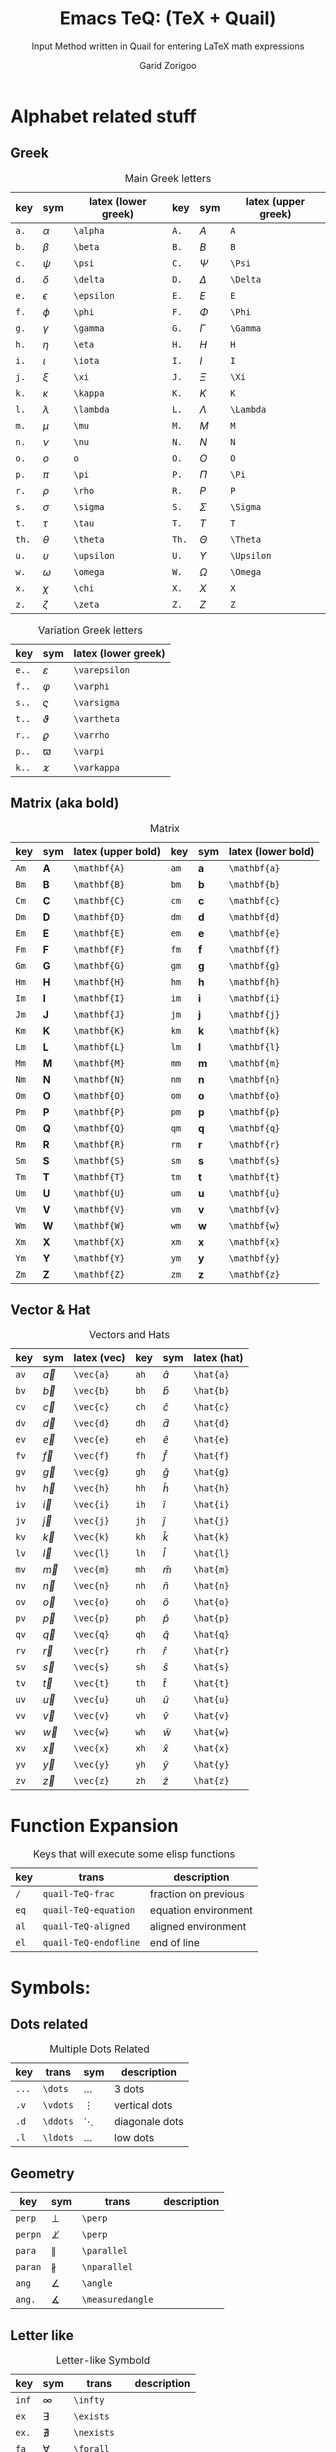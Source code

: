 #+title:    Emacs TeQ: (TeX + Quail)
#+subtitle: Input Method written in Quail for entering LaTeX math expressions
#+author:   Garid Zorigoo
#+auto_tangle: nil
#+LATEX_HEADER: \usepackage{mathtools}
#+LATEX_HEADER: \usepackage{cancel}
#+startup: show2levels

* Alphabet related stuff
** Greek
#+caption: Main Greek letters 
#+name: tbl-greek
#+attr_latex: :align |ccl|ccl|  :placement [H]
|-------+------------+---------------------+-------+------------+---------------------|
|   key | sym        | latex (lower greek) |   key | sym        | latex (upper greek) |
|-------+------------+---------------------+-------+------------+---------------------|
|  ~a.~ | $\alpha$   | ~\alpha~            |  ~A.~ | $A$        | ~A~                 |
|  ~b.~ | $\beta$    | ~\beta~             |  ~B.~ | $B$        | ~B~                 |
|  ~c.~ | $\psi$     | ~\psi~              |  ~C.~ | $\Psi$     | ~\Psi~              |
|  ~d.~ | $\delta$   | ~\delta~            |  ~D.~ | $\Delta$   | ~\Delta~            |
|  ~e.~ | $\epsilon$ | ~\epsilon~          |  ~E.~ | $E$        | ~E~                 |
|  ~f.~ | $\phi$     | ~\phi~              |  ~F.~ | $\Phi$     | ~\Phi~              |
|  ~g.~ | $\gamma$   | ~\gamma~            |  ~G.~ | $\Gamma$   | ~\Gamma~            |
|  ~h.~ | $\eta$     | ~\eta~              |  ~H.~ | $H$        | ~H~                 |
|  ~i.~ | $\iota$    | ~\iota~             |  ~I.~ | $I$        | ~I~                 |
|  ~j.~ | $\xi$      | ~\xi~               |  ~J.~ | $\Xi$      | ~\Xi~               |
|  ~k.~ | $\kappa$   | ~\kappa~            |  ~K.~ | $K$        | ~K~                 |
|  ~l.~ | $\lambda$  | ~\lambda~           |  ~L.~ | $\Lambda$  | ~\Lambda~           |
|  ~m.~ | $\mu$      | ~\mu~               |  ~M.~ | $M$        | ~M~                 |
|  ~n.~ | $\nu$      | ~\nu~               |  ~N.~ | $N$        | ~N~                 |
|  ~o.~ | $o$        | ~o~                 |  ~O.~ | $O$        | ~O~                 |
|  ~p.~ | $\pi$      | ~\pi~               |  ~P.~ | $\Pi$      | ~\Pi~               |
|  ~r.~ | $\rho$     | ~\rho~              |  ~R.~ | $P$        | ~P~                 |
|  ~s.~ | $\sigma$   | ~\sigma~            |  ~S.~ | $\Sigma$   | ~\Sigma~            |
|  ~t.~ | $\tau$     | ~\tau~              |  ~T.~ | $T$        | ~T~                 |
| ~th.~ | $\theta$   | ~\theta~            | ~Th.~ | $\Theta$   | ~\Theta~            |
|  ~u.~ | $\upsilon$ | ~\upsilon~          |  ~U.~ | $\Upsilon$ | ~\Upsilon~          |
|  ~w.~ | $\omega$   | ~\omega~            |  ~W.~ | $\Omega$   | ~\Omega~            |
|  ~x.~ | $\chi$     | ~\chi~              |  ~X.~ | $X$        | ~X~                 |
|  ~z.~ | $\zeta$    | ~\zeta~             |  ~Z.~ | $Z$        | ~Z~                 |
|-------+------------+---------------------+-------+------------+---------------------|

#+caption: Variation Greek letters 
#+name: tbl-greek-var
#+attr_latex: :align |ccl| :placement [H]
|-------+---------------+---------------------|
| key   | sym           | latex (lower greek) |
|-------+---------------+---------------------|
| ~e..~ | $\varepsilon$ | ~\varepsilon~       |
| ~f..~ | $\varphi$     | ~\varphi~           |
| ~s..~ | $\varsigma$   | ~\varsigma~         |
| ~t..~ | $\vartheta$   | ~\vartheta~         |
| ~r..~ | $\varrho$     | ~\varrho~           |
| ~p..~ | $\varpi$      | ~\varpi~            |
| ~k..~ | $\varkappa$   | ~\varkappa~         |
|-------+---------------+---------------------|

** Matrix (aka  bold)
#+caption: Matrix
#+name: tbl-matrix-vector
#+attr_latex: :align |ccl|ccl| :placement [H]
|------+--------------+--------------------+------+--------------+--------------------|
| key  | sym          | latex (upper bold) | key  | sym          | latex (lower bold) |
|------+--------------+--------------------+------+--------------+--------------------|
| ~Am~ | $\mathbf{A}$ | ~\mathbf{A}~       | ~am~ | $\mathbf{a}$ | ~\mathbf{a}~       |
| ~Bm~ | $\mathbf{B}$ | ~\mathbf{B}~       | ~bm~ | $\mathbf{b}$ | ~\mathbf{b}~       |
| ~Cm~ | $\mathbf{C}$ | ~\mathbf{C}~       | ~cm~ | $\mathbf{c}$ | ~\mathbf{c}~       |
| ~Dm~ | $\mathbf{D}$ | ~\mathbf{D}~       | ~dm~ | $\mathbf{d}$ | ~\mathbf{d}~       |
| ~Em~ | $\mathbf{E}$ | ~\mathbf{E}~       | ~em~ | $\mathbf{e}$ | ~\mathbf{e}~       |
| ~Fm~ | $\mathbf{F}$ | ~\mathbf{F}~       | ~fm~ | $\mathbf{f}$ | ~\mathbf{f}~       |
| ~Gm~ | $\mathbf{G}$ | ~\mathbf{G}~       | ~gm~ | $\mathbf{g}$ | ~\mathbf{g}~       |
| ~Hm~ | $\mathbf{H}$ | ~\mathbf{H}~       | ~hm~ | $\mathbf{h}$ | ~\mathbf{h}~       |
| ~Im~ | $\mathbf{I}$ | ~\mathbf{I}~       | ~im~ | $\mathbf{i}$ | ~\mathbf{i}~       |
| ~Jm~ | $\mathbf{J}$ | ~\mathbf{J}~       | ~jm~ | $\mathbf{j}$ | ~\mathbf{j}~       |
| ~Km~ | $\mathbf{K}$ | ~\mathbf{K}~       | ~km~ | $\mathbf{k}$ | ~\mathbf{k}~       |
| ~Lm~ | $\mathbf{L}$ | ~\mathbf{L}~       | ~lm~ | $\mathbf{l}$ | ~\mathbf{l}~       |
| ~Mm~ | $\mathbf{M}$ | ~\mathbf{M}~       | ~mm~ | $\mathbf{m}$ | ~\mathbf{m}~       |
| ~Nm~ | $\mathbf{N}$ | ~\mathbf{N}~       | ~nm~ | $\mathbf{n}$ | ~\mathbf{n}~       |
| ~Om~ | $\mathbf{O}$ | ~\mathbf{O}~       | ~om~ | $\mathbf{o}$ | ~\mathbf{o}~       |
| ~Pm~ | $\mathbf{P}$ | ~\mathbf{P}~       | ~pm~ | $\mathbf{p}$ | ~\mathbf{p}~       |
| ~Qm~ | $\mathbf{Q}$ | ~\mathbf{Q}~       | ~qm~ | $\mathbf{q}$ | ~\mathbf{q}~       |
| ~Rm~ | $\mathbf{R}$ | ~\mathbf{R}~       | ~rm~ | $\mathbf{r}$ | ~\mathbf{r}~       |
| ~Sm~ | $\mathbf{S}$ | ~\mathbf{S}~       | ~sm~ | $\mathbf{s}$ | ~\mathbf{s}~       |
| ~Tm~ | $\mathbf{T}$ | ~\mathbf{T}~       | ~tm~ | $\mathbf{t}$ | ~\mathbf{t}~       |
| ~Um~ | $\mathbf{U}$ | ~\mathbf{U}~       | ~um~ | $\mathbf{u}$ | ~\mathbf{u}~       |
| ~Vm~ | $\mathbf{V}$ | ~\mathbf{V}~       | ~vm~ | $\mathbf{v}$ | ~\mathbf{v}~       |
| ~Wm~ | $\mathbf{W}$ | ~\mathbf{W}~       | ~wm~ | $\mathbf{w}$ | ~\mathbf{w}~       |
| ~Xm~ | $\mathbf{X}$ | ~\mathbf{X}~       | ~xm~ | $\mathbf{x}$ | ~\mathbf{x}~       |
| ~Ym~ | $\mathbf{Y}$ | ~\mathbf{Y}~       | ~ym~ | $\mathbf{y}$ | ~\mathbf{y}~       |
| ~Zm~ | $\mathbf{Z}$ | ~\mathbf{Z}~       | ~zm~ | $\mathbf{z}$ | ~\mathbf{z}~       |
|------+--------------+--------------------+------+--------------+--------------------|

** Vector & Hat
#+caption: Vectors and Hats
#+name: tbl-vector-hats
#+attr_latex: :align |ccl|ccl| :placement [H]
|------+-----------+-------------+------+-----------+-------------|
| key  | sym       | latex (vec) | key  | sym       | latex (hat) |
|------+-----------+-------------+------+-----------+-------------|
| ~av~ | $\vec{a}$ | ~\vec{a}~   | ~ah~ | $\hat{a}$ | ~\hat{a}~   |
| ~bv~ | $\vec{b}$ | ~\vec{b}~   | ~bh~ | $\hat{b}$ | ~\hat{b}~   |
| ~cv~ | $\vec{c}$ | ~\vec{c}~   | ~ch~ | $\hat{c}$ | ~\hat{c}~   |
| ~dv~ | $\vec{d}$ | ~\vec{d}~   | ~dh~ | $\hat{d}$ | ~\hat{d}~   |
| ~ev~ | $\vec{e}$ | ~\vec{e}~   | ~eh~ | $\hat{e}$ | ~\hat{e}~   |
| ~fv~ | $\vec{f}$ | ~\vec{f}~   | ~fh~ | $\hat{f}$ | ~\hat{f}~   |
| ~gv~ | $\vec{g}$ | ~\vec{g}~   | ~gh~ | $\hat{g}$ | ~\hat{g}~   |
| ~hv~ | $\vec{h}$ | ~\vec{h}~   | ~hh~ | $\hat{h}$ | ~\hat{h}~   |
| ~iv~ | $\vec{i}$ | ~\vec{i}~   | ~ih~ | $\hat{i}$ | ~\hat{i}~   |
| ~jv~ | $\vec{j}$ | ~\vec{j}~   | ~jh~ | $\hat{j}$ | ~\hat{j}~   |
| ~kv~ | $\vec{k}$ | ~\vec{k}~   | ~kh~ | $\hat{k}$ | ~\hat{k}~   |
| ~lv~ | $\vec{l}$ | ~\vec{l}~   | ~lh~ | $\hat{l}$ | ~\hat{l}~   |
| ~mv~ | $\vec{m}$ | ~\vec{m}~   | ~mh~ | $\hat{m}$ | ~\hat{m}~   |
| ~nv~ | $\vec{n}$ | ~\vec{n}~   | ~nh~ | $\hat{n}$ | ~\hat{n}~   |
| ~ov~ | $\vec{o}$ | ~\vec{o}~   | ~oh~ | $\hat{o}$ | ~\hat{o}~   |
| ~pv~ | $\vec{p}$ | ~\vec{p}~   | ~ph~ | $\hat{p}$ | ~\hat{p}~   |
| ~qv~ | $\vec{q}$ | ~\vec{q}~   | ~qh~ | $\hat{q}$ | ~\hat{q}~   |
| ~rv~ | $\vec{r}$ | ~\vec{r}~   | ~rh~ | $\hat{r}$ | ~\hat{r}~   |
| ~sv~ | $\vec{s}$ | ~\vec{s}~   | ~sh~ | $\hat{s}$ | ~\hat{s}~   |
| ~tv~ | $\vec{t}$ | ~\vec{t}~   | ~th~ | $\hat{t}$ | ~\hat{t}~   |
| ~uv~ | $\vec{u}$ | ~\vec{u}~   | ~uh~ | $\hat{u}$ | ~\hat{u}~   |
| ~vv~ | $\vec{v}$ | ~\vec{v}~   | ~vh~ | $\hat{v}$ | ~\hat{v}~   |
| ~wv~ | $\vec{w}$ | ~\vec{w}~   | ~wh~ | $\hat{w}$ | ~\hat{w}~   |
| ~xv~ | $\vec{x}$ | ~\vec{x}~   | ~xh~ | $\hat{x}$ | ~\hat{x}~   |
| ~yv~ | $\vec{y}$ | ~\vec{y}~   | ~yh~ | $\hat{y}$ | ~\hat{y}~   |
| ~zv~ | $\vec{z}$ | ~\vec{z}~   | ~zh~ | $\hat{z}$ | ~\hat{z}~   |
|------+-----------+-------------+------+-----------+-------------|

* Function Expansion
#+caption: Keys that will execute some elisp functions
#+name: tbl-function-execution
#+attr_latex: :align |ccl| :placement [H]
|------+-----------------------+----------------------|
| key  | trans                 | description          |
|------+-----------------------+----------------------|
| ~/~  | ~quail-TeQ-frac~      | fraction on previous |
| ~eq~ | ~quail-TeQ-equation~  | equation environment |
| ~al~ | ~quail-TeQ-aligned~   | aligned environment  |
| ~el~ | ~quail-TeQ-endofline~ | end of line          |
|------+-----------------------+----------------------|



* Symbols:
** Dots related
#+caption: Multiple Dots Related
#+name: tbl-dots
#+attr_latex: :align |cclr| :placement [H]
|-------+----------+----------+----------------|
| key   | trans    | sym      | description    |
|-------+----------+----------+----------------|
| ~...~ | ~\dots~  | $\dots$  | 3 dots         |
| ~.v~  | ~\vdots~ | $\vdots$ | vertical dots  |
| ~.d~  | ~\ddots~ | $\ddots$ | diagonale dots |
| ~.l~  | ~\ldots~ | $\ldots$ | low dots       |
|-------+----------+----------+----------------|

** Geometry
#+caption:  
#+name: 
#+attr_latex: :align |lclr| :placement [H]
|---------+------------------+------------------+-------------|
| key     | sym              | trans            | description |
|---------+------------------+------------------+-------------|
| ~perp~  | $\perp$          | ~\perp~          |             |
| ~perpn~ | $\not\perp$      | ~\perp~          |             |
| ~para~  | $\parallel$      | ~\parallel~      |             |
| ~paran~ | $\nparallel$     | ~\nparallel~     |             |
| ~ang~   | $\angle$         | ~\angle~         |             |
| ~ang.~  | $\measuredangle$ | ~\measuredangle~ |             |
|---------+------------------+------------------+-------------|

** Letter like
#+caption: Letter-like Symbold  
#+name: tbl-letter-like-sym
#+attr_latex: :align |cclr| :placement [H]
|-------+--------------+--------------+-------------|
| key   | sym          | trans        | description |
|-------+--------------+--------------+-------------|
| ~inf~ | $\infty$     | ~\infty~     |             |
| ~ex~  | $\exists$    | ~\exists~    |             |
| ~ex.~ | $\nexists$   | ~\nexists~   |             |
| ~fa~  | $\forall$    | ~\forall~    |             |
| ~hb~  | $\hbar$      | ~\hbar~      |             |
| ~hb.~ | $\hslash$    | ~\hslash~    |             |
| ~dd~  | $\mathrm{d}$ | ~\mathrm{d}~ |             |
| ~dd.~ | $\partial$   | ~\partial~   |             |
| ~ii~  | $\imath$     | ~\imath~     |             |
| ~jj~  | $\jmath$     | ~\jmath~     |             |
| ~nab~ | $\nabla$     | ~\nabla~     |             |
| ~cm~  | $\checkmark$ | ~\checkmark~ |             |
|-------+--------------+--------------+-------------|

** Spaces
#+caption: Space Symbold  
#+attr_latex: :align |cclr| :placement [H]
|--------+-----------+-----------+-------------|
| key    | sym       | trans     | description |
|--------+-----------+-----------+-------------|
| ~qu~   | $\quad$   | ~\quad~   |             |
| ~quu~  | $\qquad$  | ~\qquad~  |             |
|--------+-----------+-----------+-------------|

** Arrows:
*** Single:
#+caption: Single Line arrows
#+name: tbl-1-line-arrow
#+attr_latex: :align |llll| :placement [H]
|------------+--------------------+--------------------+----------------------|
| key        | trans              | sym                | description          |
|------------+--------------------+--------------------+----------------------|
| ~<-~       | ~\leftarrow~       | $\leftarrow$       | left arrow           |
| ~->~       | ~\rightarrow~      | $\rightarrow$      | right arrow          |
| ~-^~       | ~\uparrow~         | $\uparrow$         | up arrow             |
| ~-v~       | ~\downarrow~       | $\downarrow$       | down arrow           |
| ~<->~      | ~\leftrightarrow~  | $\leftrightarrow$  | left-right arrow     |
|------------+--------------------+--------------------+----------------------|
| ~<-n~      | ~\nleftarrow~      | $\nleftarrow$      | not left arrow       |
| ~->n~      | ~\nrightarrow~     | $\nrightarrow$     | not right arrow      |
| ~-^n~      | ~\nuparrow~        | $\nuparrow$        | not up arrow         |
| ~-vn~      | ~\ndownarrow~      | $\ndownarrow$      | not down arrow       |
| ~<->~      | ~\nleftrightarrow~ | $\nleftrightarrow$ | not left-right arrow |
|------------+--------------------+--------------------+----------------------|
| ~-->~      | ~\longrightarrow~  | $\longrightarrow$  |                      |
| ~<--~      | ~\longleftarrow~   | $\longleftarrow$   |                      |
| \vert ~->~ | ~\mapsto~          | $\mapsto$          |                      |
|------------+--------------------+--------------------+----------------------|

*** Double:
#+caption: Double Line arrows
#+name: tbl-2-line-arrow
#+attr_latex: :align |llll| :placement [H]
|--------+-----------------------+-----------------------+------------------|
| key    | trans                 | sym                   | description      |
|--------+-----------------------+-----------------------+------------------|
| ~<=~   | ~\Leftarrow~          | $\Leftarrow$          | left arrow       |
| ~=>~   | ~\Rightarrow~         | $\Rightarrow$         | right arrow      |
| ~=^~   | ~\Uparrow~            | $\Uparrow$            | up arrow         |
| ~=v~   | ~\Downarrow~          | $\Downarrow$          | down arrow       |
| ~<=>~  | ~\Leftrightarrow~     | $\Leftrightarrow$     | left-right arrow |
| ~iff~  | ~\Leftrightarrow~     | $\Leftrightarrow$     | left-right arrow |
|--------+-----------------------+-----------------------+------------------|
| ~<=n~  | ~\nLeftarrow~         | $\nLeftarrow$         | left arrow       |
| ~=>n~  | ~\nRightarrow~        | $\nRightarrow$        | right arrow      |
| ~<=>n~ | ~\nLeftrightarrow~    | $\nLeftrightarrow$    | left-right arrow |
| ~iffn~ | ~\nLeftrightarrow~    | $\nLeftrightarrow$    | left-right arrow |
|--------+-----------------------+-----------------------+------------------|
| ~<==>~ | ~\Longleftrightarrow~ | $\Longleftrightarrow$ | left-right arrow |
| ~<==~  | ~\Longleftarrow~      | $\Longleftarrow$      | left-right arrow |
| ~==>~  | ~\Longrightarrow~     | $\Longrightarrow$     | left-right arrow |
|--------+-----------------------+-----------------------+------------------|

*** Long arrow with top-bottom entries 
#+caption: Long arrow Line arrows
#+name: tbl-2-line-arrow
#+attr_latex: :align |cclr| :placement [H]
|--------+----------------------------+----------------------+--------------------------|
| key    | sym                        | trans                | description              |
|--------+----------------------------+----------------------+--------------------------|
| ~<---~ | $\xleftarrow[\Box]{\Box}$  | ~\xleftarrow[ ]{ }~  |                          |
| ~--->~ | $\xrightarrow[\Box]{\Box}$ | ~\xrightarrow[ ]{ }~ |                          |
| ~===>~ | $\xRightarrow[\Box]{\Box}$ | ~\xRightarrow[ ]{ }~ | ~mathtools~ lib required |
| ~<===~ | $\xLeftarrow[\Box]{\Box}$  | ~\xLeftarrow[ ]{ }~  | ~mathtools~ lib required |
|--------+----------------------------+----------------------+--------------------------|


** Accents (variable decoration?)
#+caption:  
#+name: 
#+attr_latex: :align |lclr| :placement [H]
|----------+----------------------+--------------+-------------------|
| key      | sym                  | trans        | description       |
|----------+----------------------+--------------+-------------------|
| ~vec~    | $\vec{\Box}$         | ~\vec~       |                   |
| ~bar~    | $\bar{\Box}$         | ~\bar~       |                   |
| ~hat~    | $\hat{\Box}$         | ~\hat~       |                   |
| ~dot~    | $\dot{\Box}$         | ~\dot~       |                   |
| ~dot.~   | $\ddot{\Box}$        | ~\ddot~      |                   |
| ~dot..~  | $\dddot{\Box}$       | ~\dddot~     |                   |
| ~dot...~ | $\ddddot{\Box}$      | ~\ddddot~    |                   |
| ~dag~    | $\Box^\dagger$       | ~^\dagger~   |                   |
| ~dag.~   | $\Box^\ddagger$      | ~^\ddagger~  |                   |
| ~*..~    | $\Box^*$             | ~^*~         |                   |
| ~deg~    | $\Box^\circ$         | ~^\circ~     |                   |
| ~tr~     | $\Box^T$             | ~^T~         |                   |
| ~tr.~    | $\Box^{-T}$          | ~^{-T}~      |                   |
|----------+----------------------+--------------+-------------------|


* Binary Operation Symbols
** Simple Arithmetics:
#+caption: Simple Arithmetics operations
#+name: tbl-dots
#+attr_latex: :align |ccl| :placement [H]
|------+----------+----------|
| key  | trans    | sym      |
|------+----------+----------|
| ~+-~ | ~\pm~    | $\pm$    |
| ~-+~ | ~\mp~    | $\mp$    |
| ~*x~ | ~\times~ | $\times$ |
| ~::~ | ~\div~   | $\div$   |
| ~**~ | ~\cdot~  | $\cdot$  |
|------+----------+----------|

** Binary Relations:
#+caption:  
#+name: 
#+attr_latex: :align |lclr| :placement [H]
|-------+-------------------------------+-------------------------------+-------------|
| key   | sym                           | trans                         | description |
|-------+-------------------------------+-------------------------------+-------------|
| ~=n~  | $\neq$                        | ~\neq~                        |             |
| ~=.~  | $\equiv$                      | ~\equiv~                      |             |
| ~=?~  | $\stackrel{?}{=}$             | ~\stackrel{?}{=}~             |             |
| ~=y~  | $\stackrel{\checkmark}{=}$    | ~\stackrel{\checkmark}{=}~    |             |
| ~3=~  | $\equiv$                      | ~\equiv~                      |             |
| ~=:~  | $\coloneqq$                   | ~\coloneqq~                   |             |
| ~:=~  | $\coloneqq$                   | ~\coloneqq~                   |             |
|-------+-------------------------------+-------------------------------+-------------|
| =~.=  | $\sim$                        | ~\sim~                        |             |
| =~n=  | $\nsim$                       | ~\nsim~                      |             |
| ~~~~  | $\approx$                     | ~\approx~                     |             |
|-------+-------------------------------+-------------------------------+-------------|
| ~<n~  | $\nless$                      | ~\nless~                      |             |
| ~<.~  | $\leq$                        | ~\leq~                        |             |
| ~<.n~ | $\nleq$                       | ~\nleq~                       |             |
| ~<?~  | $\stackrel{?}{<}$             | ~\stackrel{?}{<}~             |             |
| ~<y~  | $\stackrel{\checkmark}{<}$    | ~\stackrel{\checkmark}{<}~    |             |
| ~<.?~ | $\stackrel{?}{\leq}$          | ~\stackrel{?}{\leq}~          |             |
| ~<.y~ | $\stackrel{\checkmark}{\leq}$ | ~\stackrel{\checkmark}{\leq}~ |             |
| ~<<~  | $\ll$                         | ~\ll~                         |             |
| ~<<?~ | $\stackrel{?}{\ll}$           | ~\stackrel{?}{\ll}~           |             |
| ~<<y~ | $\stackrel{\checkmark}{\ll}$  | ~\stackrel{\checkmark}{\ll}~  |             |
|-------+-------------------------------+-------------------------------+-------------|
| ~>n~  | $\ngtr$                       | ~\ngtr~                       |             |
| ~>.~  | $\geq$                        | ~\geq~                        |             |
| ~>.n~ | $\ngeq$                       | ~\ngeq~                       |             |
| ~>?~  | $\stackrel{?}{>}$             | ~\stackrel{?}{>}~             |             |
| ~>y~  | $\stackrel{\checkmark}{>}$    | ~\stackrel{\checkmark}{>}~    |             |
| ~>.?~ | $\stackrel{?}{\geq}$          | ~\stackrel{?}{\geq}~          |             |
| ~>.y~ | $\stackrel{\checkmark}{\geq}$ | ~\stackrel{\checkmark}{\geq}~ |             |
| ~>>~  | $\gg$                         | ~\gg~                         |             |
| ~>>?~ | $\stackrel{?}{\gg}$           | ~\stackrel{?}{\gg}~           |             |
| ~>>y~ | $\stackrel{\checkmark}{\gg}$  | ~\stackrel{\checkmark}{\gg}~  |             |
|-------+-------------------------------+-------------------------------+-------------|

** Set symbols
#+caption:  
#+name: 
#+attr_latex: :align |lclr| :placement [H]
|---------+--------------+---------------+-------------|
| key     | sym          | trans         | description |
|---------+--------------+---------------+-------------|
| ~in~    | $\in$        | ~\in~         |             |
| ~in.~   | $\ni$        | ~\ni~         |             |
| ~ni~    | $\ni$        | ~\ni~         |             |
| ~inn~   | $\notin$     | ~\notin~      |             |
| ~0/~    | $\emptyset$  | ~\emptyset~   |             |
| ~nsr~   | $\mathbb{R}$ | ~\mathbb{R}~  |             |
| ~nsc~   | $\mathbb{C}$ | ~\mathbb{C}~  |             |
| ~nsn~   | $\mathbb{N}$ | ~\mathbb{N}~  |             |
| ~nsp~   | $\mathbb{P}$ | ~\mathbb{P}~  |             |
| ~nsz~   | $\mathbb{Z}$ | ~\mathbb{Z}~  |             |
| ~nsi~   | $\mathbb{I}$ | ~\mathbb{I}~  |             |
|---------+--------------+---------------+-------------|
| ~sub~   | $\subset$    | ~\subset~     |             |
| ~subn~  | $\nsubseteq$ | ~\nssubseteq~ |             |
| ~sub=~  | $\subseteq$  | ~\subseteq~   |             |
| ~sub=n~ | $\nsubseteq$ | ~\nsubseteq~  |             |
| ~subn=~ | $\nsubseteq$ | ~\nsubseteq~  |             |
| ~sup~   | $\supset$    | ~\supset~     |             |
| ~supn~  | $\nsupseteq$ | ~\nsupseteq~  |             |
| ~sup=~  | $\supseteq$  | ~\supeseteq~  |             |
| ~sup=n~ | $\nsupseteq$ | ~\nsupseteq~  |             |
| ~supn=~ | $\nsupseteq$ | ~\nsupseteq~  |             |
|---------+--------------+---------------+-------------|

** Logic
#+caption:  
#+name: 
#+attr_latex: :align |lclr| :placement [H]
|--------+----------------+----------------+-------------|
| key    | sym            | trans          | description |
|--------+----------------+----------------+-------------|
| ~or~   | $\lor$         | ~\lor~         |             |
| ~and~  | $\land$        | ~\lnd~         |             |
| ~not~  | $\neg$         | ~\neg~         |             |
| ~or.~  | $\text{ or }$  | ~\text{ or }~  |             |
| ~and.~ | $\text{ and }$ | ~\text{ and }~ |             |
| ~not.~ | $\text{ not }$ | ~\text{ not }~ |             |
|--------+----------------+----------------+-------------|


* Functions
** Function
#+caption:  
#+name: 
#+attr_latex: :align |cclr| :placement [H]
|---------+---------------------+-----------------+-------------|
| key     | sym                 | trans           | description |
|---------+---------------------+-----------------+-------------|
| ~rank~  | $\mathrm{rank}$     | ~\mathrm{rank}~ |             |
| ~arg~   | $\arg$              | ~\arg~          |             |
| ~det~   | $\det$              | ~\det~          |             |
| ~dim~   | $\dim$              | ~\dim~          |             |
| ~exp~   | $\exp$              | ~\exp~          |             |
| ~Im~    | $\mathrm{Im}$       | ~\mathrm{Im}~   |             |
| ~Re~    | $\mathrm{Re}$       | ~\mathrm{Re}~   |             |
| ~ln~    | $\ln$               | ~\ln~           |             |
| ~log~   | $\log$              | ~\log~          |             |
| ~max~   | $\max$              | ~\max~          |             |
| ~min~   | $\min$              | ~\min~          |             |
| ~dim~   | $\dim$              | ~\dim~          |             |
| ~sqrt~  | $\sqrt[\Box]{\Box}$ | ~\sqrt~         |             |
| ~mod~   | $\Box \pmod \Box$   | ~\pmod~         |             |
| ~mod.~  | $\Box \mod \Box$    | ~\mod~          |             |
| ~mod..~ | $\Box \bmod \Box$   | ~\bmod~         |             |
|---------+---------------------+-----------------+-------------|

** Trignometry: function
#+caption:  
#+name: 
#+attr_latex: :align |ccl|ccl| :placement [H]
|--------+-----------+-----------+--------+-----------+-----------|
| key    | sym       | trans     | key    | sym       | trans     |
|--------+-----------+-----------+--------+-----------+-----------|
| ~cos~  | $\cos$    | ~\cos~    | ~cosh~ | $\cosh$   | ~\cosh~   |
| ~sin~  | $\sin$    | ~\sin~    | ~sinh~ | $\sinh$   | ~\sinh~   |
| ~tan~  | $\tan$    | ~\tan~    | ~tanh~ | $\tanh$   | ~\tanh~   |
| ~cot~  | $\cot$    | ~\cot~    | ~coth~ | $\coth$   | ~\coth~   |
|--------+-----------+-----------+--------+-----------+-----------|
| ~acos~ | $\arccos$ | ~\arccos~ | ~cos.~ | $\arccos$ | ~\arccos~ |
| ~asin~ | $\arcsin$ | ~\arcsin~ | ~sin.~ | $\arcsin$ | ~\arcsin~ |
| ~atan~ | $\arctan$ | ~\arctan~ | ~tan.~ | $\arctan$ | ~\arctan~ |
|--------+-----------+-----------+--------+-----------+-----------|

** Iterative-like operation:
#+caption: Integrals, Sums, Products
#+name: tbl-int-sum-prods
#+attr_latex: :align |cclr| :placement [H]
|-----------+---------------------------------------+---------------------------------------+-------------|
| key       | sym                                   | trans                                 | description |
|-----------+---------------------------------------+---------------------------------------+-------------|
| ~il~      | $\sum\limits_{ here }^{here}$         | ~\limits_{ }^{ }~                     |             |
|-----------+---------------------------------------+---------------------------------------+-------------|
| ~lim~     | $\lim$                                | ~\lim~                                |             |
| ~sum~     | $\sum$                                | ~\sum~                                |             |
| ~prod~    | $\prod$                               | ~\prod~                               |             |
| ~int~     | $\int$                                | ~\int~                                |             |
| ~inti~    | $\iint$                               | ~\iint~                               |             |
| ~intii~   | $\iiint$                              | ~\iiint~                              |             |
| ~intiii~  | $\iiiint$                             | ~\iiiint~                             |             |
| ~into~    | $\oint$                               | ~\oint~                               |             |
|-----------+---------------------------------------+---------------------------------------+-------------|
| ~sum.~    | $\sum\limits_{ i=1 }^{ n }$           | ~\sum\limits_{ i=1 }^{ n }~           |             |
| ~prod.~   | $\prod\limits_{ i=1 }^{ n }$          | ~\prod\limits_{ i=1 }^{ n }~          |             |
| ~int.~    | $\int\limits_{ -\infty }^{ -\infty }$ | ~\int\limits_{ -\infty }^{ -\infty }~ |             |
| ~inti.~   | $\iint\limits_{ C }$                  | ~\iint\limits_{ C }~                  |             |
| ~intii.~  | $\iiint\limits_{ C }$                 | ~\iiint\limits_{ C }~                 |             |
| ~intiii.~ | $\iiiint\limits_{ C }$                | ~\iiiint\limits_{ C }~                |             |
| ~into.~   | $\oint\limits_{ C }$                  | ~\oint\limits_{ C }~                  |             |
|-----------+---------------------------------------+---------------------------------------+-------------|


* Structural:
** Parenthesis Related
#+caption:  
#+name: 
#+attr_latex: :align |lclr| :placement [H]
|----------------+-------------------------------------------+----------------------------------+-------------|
| key            | sym                                       | trans                            | description |
|----------------+-------------------------------------------+----------------------------------+-------------|
| ~().~          | $\left( \Box \right)$                     | ~\left( \right)~                 |             |
| ~()..~         | $\left( \Box \middle\vert \Box \right)$   | ~\left( \middle\vert  \right)~   |             |
| ~[].~          | $\left[ \Box \right]$                     | ~\left[ \right]~                 |             |
| ~[]..~         | $\left[ \Box \middle\vert \Box \right]$   | ~\left[ \middle\vert  \right]~   |             |
| ~[].c~         | $\lceil \Box \rceil$                      | ~\lceil \rceil~                  |             |
| ~[].f~         | $\lfloor \Box \rfloor$                    | ~\lfloor \floor~                 |             |
| ~{}.~          | $\left\{ \Box \right\}$                   | ~\left\{ \right\}~               |             |
| ~{}..~         | $\left\{ \Box \middle\vert \Box \right\}$ | ~\left\{ \middle\vert  \right\}~ |             |
| \vert\vert ~.~ | $\left\vert \Box \right\vert$             | ~\left\vert \right\vert~         |             |
|----------------+-------------------------------------------+----------------------------------+-------------|

** Texts:
#+caption:  
#+name: 
#+attr_latex: :align |lclr| :placement [H]
|------+-----------------------+-------------+-------------|
| key  | sym                   | trans       | description |
|------+-----------------------+-------------+-------------|
| ~te~ | $a + \text{text}$     | ~\text{}~   |             |
| ~tr~ | $a + \mathrm{mathrm}$ | ~\mathrm{}~ |             |
| ~tb~ | $a + \mathbf{mathbf}$ | ~\mathbf{}~ |             |
| ~ti~ | $a + \mathit{mathit}$ | ~\mathit{}~ |             |
|------+-----------------------+-------------+-------------|

** Superscripts (power) & Subsripts (lower)
#+caption:  
#+name: 
#+attr_latex: :align |lcl|lcl| :placement [H]
|--------+----------------------------+----------------------+--------+---------------------------+---------------------|
| key    | sym                        | trans                | key    | sym                       | trans               |
|--------+----------------------------+----------------------+--------+---------------------------+---------------------|
| ~pp~   | $\Box^\Box$                | ~^{~                 | ~ll~   | $\Box_\Box$               | ~_{~                |
| ~p0~   | $\Box^0$                   | ~^0~                 | ~l0~   | $\Box_0$                  | ~_0~                |
| ~p1~   | $\Box^1$                   | ~^1~                 | ~l1~   | $\Box_1$                  | ~_1~                |
| ~p2~   | $\Box^2$                   | ~^2~                 | ~l2~   | $\Box_2$                  | ~_2~                |
| ~p3~   | $\Box^3$                   | ~^3~                 | ~l3~   | $\Box_3$                  | ~_3~                |
| ~p4~   | $\Box^4$                   | ~^4~                 | ~l4~   | $\Box_4$                  | ~_4~                |
| ~pn~   | $\Box^n$                   | ~^n~                 | ~lnn~  | $\Box_n$                  | ~_n~                |
| ~px~   | $\Box^x$                   | ~^x~                 | ~li~   | $\Box_i$                  | ~_i~                |
| ~__~   | $\underset{\Box}{\Box}$    | ~\underset{ }{ }~    | ~^^~   | $\overset{\Box}{\Box}$    | ~\overset{ }{ }~    |
| ~__.~  | $\underbrace{\Box}_{\Box}$ | ~\underbrace{ }_{ }~ | ~^^.~  | $\overbrace{\Box}^{\Box}$ | ~\overbrace{ }^{ }~ |
| ~__..~ | $\underline{\Box}$         | ~\underline{ }~      | ~^^..~ | $\overline{\Box}$         | ~\overline{ }~      |
|--------+----------------------------+----------------------+--------+---------------------------+---------------------|

** Misc.
#+caption:  
#+name: 
#+attr_latex: :align |lclr| :placement [H]
|---------+----------------------+------------+-------------------|
| key     | sym                  | trans      | description       |
|---------+----------------------+------------+-------------------|
| ~binom~ | $\binom{\Box}{\Box}$ | ~\binom~   |                   |
| ~box~   | $\boxed{\Box}$       | ~\boxed~   |                   |
| ~can~   | $\cancel{\Box}$      | ~\cancel~  | requires ~cancel~ |
| ~&=~    |                      | ~&=\n\\\\~ |                   |
| ~=&~    |                      | ~&=\n\\\\~ |                   |
|---------+----------------------+------------+-------------------|

** xy Diagram related
#+caption:  
#+name: 
#+attr_latex: :align |lclr| :placement [H]
|------+-----------+-------------------+-------------|
| key  | sym       | trans             | description |
|------+-----------+-------------------+-------------|
| ~xy~ |           | ~\xymatrix{\n\n}~ |             |
| ~bu~ | $\bullet$ | ~\bullet~         |             |
| ~ar~ |           | ~\ar~             |             |
|------+-----------+-------------------+-------------|


* COMMENT Matrix env
#+begin_src emacs-lisp
 ("mat"  ["\\begin{matrix}\n\n\\end{matrix}"])
 ("matb" ["\\begin{bmatrix}\n\n\\end{bmatrix}"])
 ("matv" ["\\begin{vmatrix}\n\n\\end{vmatrix}"])
 ("matp" ["\\begin{pmatrix}\n\n\\end{pmatrix}"])
#+end_src


* COMMENT Tmp
 ("case" ["\\begin{cases}\n\\end{cases}"])
 ("env"  ["\\begin{ }\n\\end{ }"])
 ("ff"     ["\\frac{"])
 ("sqrt" ["\\sqrt {}"])


 
* COMMENT example table
#+caption:  
#+name: 
#+attr_latex: :align |lclr| :placement [H]
|-----+-----+-------+-------------|
| key | sym | trans | description |
|-----+-----+-------+-------------|
| ~~  | $ $ | ~~    |             |
| ~~  | $ $ | ~~    |             |
|-----+-----+-------+-------------|


\(\rank\) 
